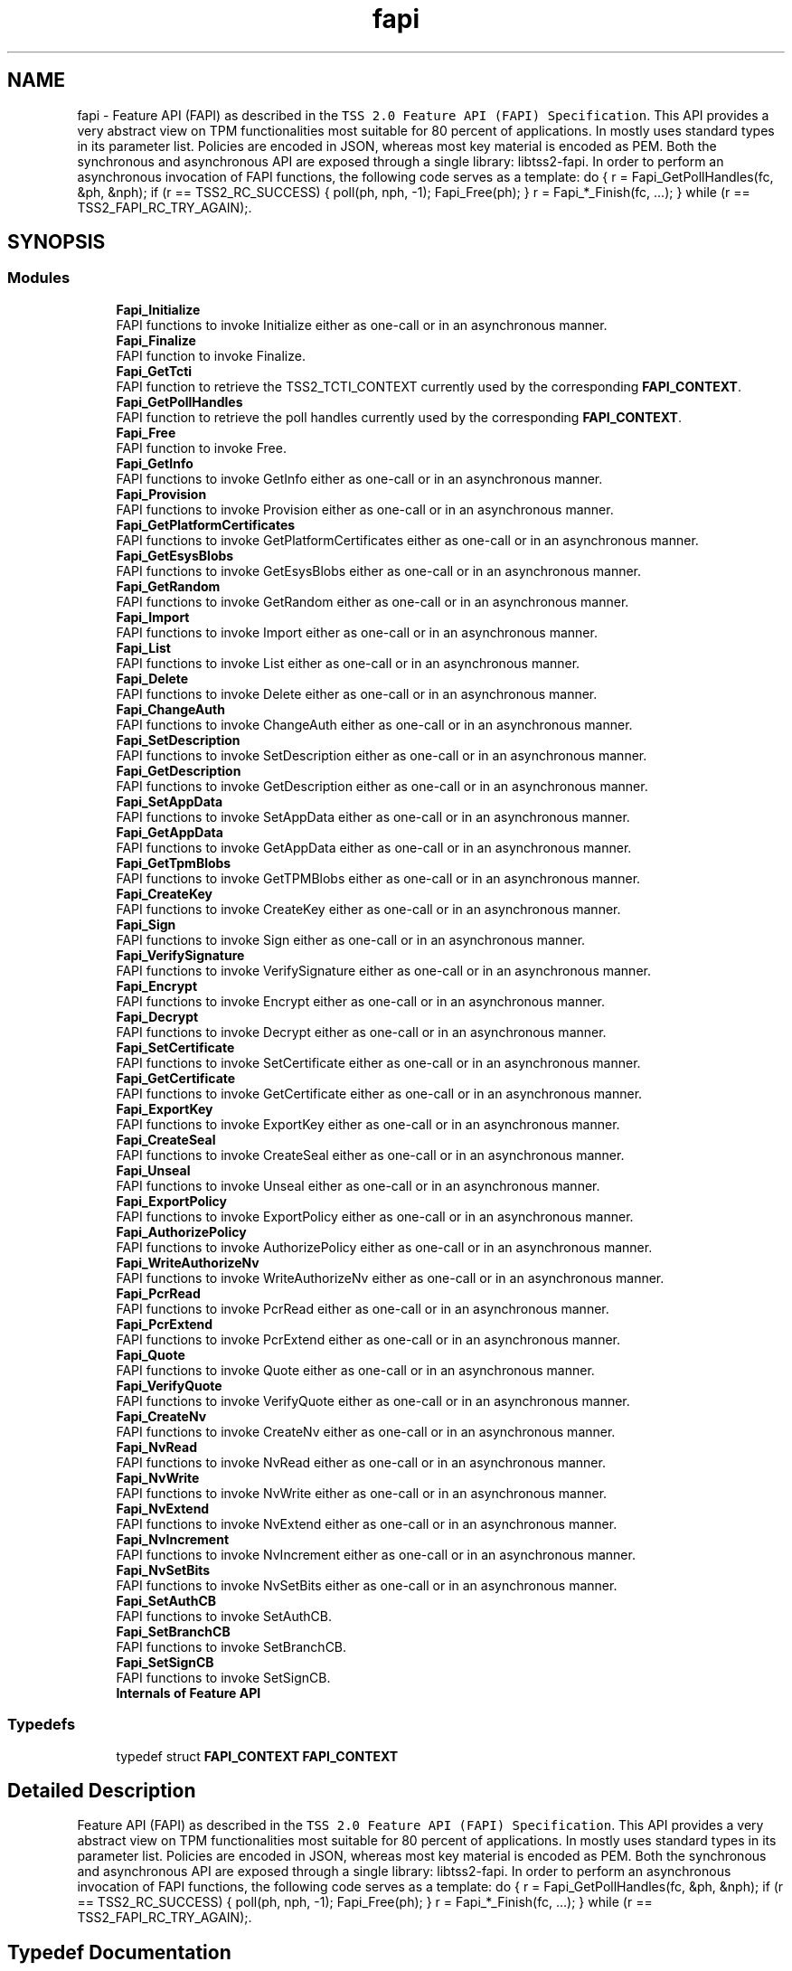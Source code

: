 .TH "fapi" 3 "Mon May 15 2023" "Version 4.0.1-44-g8699ab39" "tpm2-tss" \" -*- nroff -*-
.ad l
.nh
.SH NAME
fapi \- Feature API (FAPI) as described in the \fCTSS 2\&.0 Feature API (FAPI) Specification\fP\&. This API provides a very abstract view on TPM functionalities most suitable for 80 percent of applications\&. In mostly uses standard types in its parameter list\&. Policies are encoded in JSON, whereas most key material is encoded as PEM\&. Both the synchronous and asynchronous API are exposed through a single library: libtss2-fapi\&. In order to perform an asynchronous invocation of FAPI functions, the following code serves as a template: do { r = Fapi_GetPollHandles(fc, &ph, &nph); if (r == TSS2_RC_SUCCESS) { poll(ph, nph, -1); Fapi_Free(ph); } r = Fapi_*_Finish(fc, \&.\&.\&.); } while (r == TSS2_FAPI_RC_TRY_AGAIN);\&.  

.SH SYNOPSIS
.br
.PP
.SS "Modules"

.in +1c
.ti -1c
.RI "\fBFapi_Initialize\fP"
.br
.RI "FAPI functions to invoke Initialize either as one-call or in an asynchronous manner\&. "
.ti -1c
.RI "\fBFapi_Finalize\fP"
.br
.RI "FAPI function to invoke Finalize\&. "
.ti -1c
.RI "\fBFapi_GetTcti\fP"
.br
.RI "FAPI function to retrieve the TSS2_TCTI_CONTEXT currently used by the corresponding \fBFAPI_CONTEXT\fP\&. "
.ti -1c
.RI "\fBFapi_GetPollHandles\fP"
.br
.RI "FAPI function to retrieve the poll handles currently used by the corresponding \fBFAPI_CONTEXT\fP\&. "
.ti -1c
.RI "\fBFapi_Free\fP"
.br
.RI "FAPI function to invoke Free\&. "
.ti -1c
.RI "\fBFapi_GetInfo\fP"
.br
.RI "FAPI functions to invoke GetInfo either as one-call or in an asynchronous manner\&. "
.ti -1c
.RI "\fBFapi_Provision\fP"
.br
.RI "FAPI functions to invoke Provision either as one-call or in an asynchronous manner\&. "
.ti -1c
.RI "\fBFapi_GetPlatformCertificates\fP"
.br
.RI "FAPI functions to invoke GetPlatformCertificates either as one-call or in an asynchronous manner\&. "
.ti -1c
.RI "\fBFapi_GetEsysBlobs\fP"
.br
.RI "FAPI functions to invoke GetEsysBlobs either as one-call or in an asynchronous manner\&. "
.ti -1c
.RI "\fBFapi_GetRandom\fP"
.br
.RI "FAPI functions to invoke GetRandom either as one-call or in an asynchronous manner\&. "
.ti -1c
.RI "\fBFapi_Import\fP"
.br
.RI "FAPI functions to invoke Import either as one-call or in an asynchronous manner\&. "
.ti -1c
.RI "\fBFapi_List\fP"
.br
.RI "FAPI functions to invoke List either as one-call or in an asynchronous manner\&. "
.ti -1c
.RI "\fBFapi_Delete\fP"
.br
.RI "FAPI functions to invoke Delete either as one-call or in an asynchronous manner\&. "
.ti -1c
.RI "\fBFapi_ChangeAuth\fP"
.br
.RI "FAPI functions to invoke ChangeAuth either as one-call or in an asynchronous manner\&. "
.ti -1c
.RI "\fBFapi_SetDescription\fP"
.br
.RI "FAPI functions to invoke SetDescription either as one-call or in an asynchronous manner\&. "
.ti -1c
.RI "\fBFapi_GetDescription\fP"
.br
.RI "FAPI functions to invoke GetDescription either as one-call or in an asynchronous manner\&. "
.ti -1c
.RI "\fBFapi_SetAppData\fP"
.br
.RI "FAPI functions to invoke SetAppData either as one-call or in an asynchronous manner\&. "
.ti -1c
.RI "\fBFapi_GetAppData\fP"
.br
.RI "FAPI functions to invoke GetAppData either as one-call or in an asynchronous manner\&. "
.ti -1c
.RI "\fBFapi_GetTpmBlobs\fP"
.br
.RI "FAPI functions to invoke GetTPMBlobs either as one-call or in an asynchronous manner\&. "
.ti -1c
.RI "\fBFapi_CreateKey\fP"
.br
.RI "FAPI functions to invoke CreateKey either as one-call or in an asynchronous manner\&. "
.ti -1c
.RI "\fBFapi_Sign\fP"
.br
.RI "FAPI functions to invoke Sign either as one-call or in an asynchronous manner\&. "
.ti -1c
.RI "\fBFapi_VerifySignature\fP"
.br
.RI "FAPI functions to invoke VerifySignature either as one-call or in an asynchronous manner\&. "
.ti -1c
.RI "\fBFapi_Encrypt\fP"
.br
.RI "FAPI functions to invoke Encrypt either as one-call or in an asynchronous manner\&. "
.ti -1c
.RI "\fBFapi_Decrypt\fP"
.br
.RI "FAPI functions to invoke Decrypt either as one-call or in an asynchronous manner\&. "
.ti -1c
.RI "\fBFapi_SetCertificate\fP"
.br
.RI "FAPI functions to invoke SetCertificate either as one-call or in an asynchronous manner\&. "
.ti -1c
.RI "\fBFapi_GetCertificate\fP"
.br
.RI "FAPI functions to invoke GetCertificate either as one-call or in an asynchronous manner\&. "
.ti -1c
.RI "\fBFapi_ExportKey\fP"
.br
.RI "FAPI functions to invoke ExportKey either as one-call or in an asynchronous manner\&. "
.ti -1c
.RI "\fBFapi_CreateSeal\fP"
.br
.RI "FAPI functions to invoke CreateSeal either as one-call or in an asynchronous manner\&. "
.ti -1c
.RI "\fBFapi_Unseal\fP"
.br
.RI "FAPI functions to invoke Unseal either as one-call or in an asynchronous manner\&. "
.ti -1c
.RI "\fBFapi_ExportPolicy\fP"
.br
.RI "FAPI functions to invoke ExportPolicy either as one-call or in an asynchronous manner\&. "
.ti -1c
.RI "\fBFapi_AuthorizePolicy\fP"
.br
.RI "FAPI functions to invoke AuthorizePolicy either as one-call or in an asynchronous manner\&. "
.ti -1c
.RI "\fBFapi_WriteAuthorizeNv\fP"
.br
.RI "FAPI functions to invoke WriteAuthorizeNv either as one-call or in an asynchronous manner\&. "
.ti -1c
.RI "\fBFapi_PcrRead\fP"
.br
.RI "FAPI functions to invoke PcrRead either as one-call or in an asynchronous manner\&. "
.ti -1c
.RI "\fBFapi_PcrExtend\fP"
.br
.RI "FAPI functions to invoke PcrExtend either as one-call or in an asynchronous manner\&. "
.ti -1c
.RI "\fBFapi_Quote\fP"
.br
.RI "FAPI functions to invoke Quote either as one-call or in an asynchronous manner\&. "
.ti -1c
.RI "\fBFapi_VerifyQuote\fP"
.br
.RI "FAPI functions to invoke VerifyQuote either as one-call or in an asynchronous manner\&. "
.ti -1c
.RI "\fBFapi_CreateNv\fP"
.br
.RI "FAPI functions to invoke CreateNv either as one-call or in an asynchronous manner\&. "
.ti -1c
.RI "\fBFapi_NvRead\fP"
.br
.RI "FAPI functions to invoke NvRead either as one-call or in an asynchronous manner\&. "
.ti -1c
.RI "\fBFapi_NvWrite\fP"
.br
.RI "FAPI functions to invoke NvWrite either as one-call or in an asynchronous manner\&. "
.ti -1c
.RI "\fBFapi_NvExtend\fP"
.br
.RI "FAPI functions to invoke NvExtend either as one-call or in an asynchronous manner\&. "
.ti -1c
.RI "\fBFapi_NvIncrement\fP"
.br
.RI "FAPI functions to invoke NvIncrement either as one-call or in an asynchronous manner\&. "
.ti -1c
.RI "\fBFapi_NvSetBits\fP"
.br
.RI "FAPI functions to invoke NvSetBits either as one-call or in an asynchronous manner\&. "
.ti -1c
.RI "\fBFapi_SetAuthCB\fP"
.br
.RI "FAPI functions to invoke SetAuthCB\&. "
.ti -1c
.RI "\fBFapi_SetBranchCB\fP"
.br
.RI "FAPI functions to invoke SetBranchCB\&. "
.ti -1c
.RI "\fBFapi_SetSignCB\fP"
.br
.RI "FAPI functions to invoke SetSignCB\&. "
.ti -1c
.RI "\fBInternals of Feature API\fP"
.br
.in -1c
.SS "Typedefs"

.in +1c
.ti -1c
.RI "typedef struct \fBFAPI_CONTEXT\fP \fBFAPI_CONTEXT\fP"
.br
.in -1c
.SH "Detailed Description"
.PP 
Feature API (FAPI) as described in the \fCTSS 2\&.0 Feature API (FAPI) Specification\fP\&. This API provides a very abstract view on TPM functionalities most suitable for 80 percent of applications\&. In mostly uses standard types in its parameter list\&. Policies are encoded in JSON, whereas most key material is encoded as PEM\&. Both the synchronous and asynchronous API are exposed through a single library: libtss2-fapi\&. In order to perform an asynchronous invocation of FAPI functions, the following code serves as a template: do { r = Fapi_GetPollHandles(fc, &ph, &nph); if (r == TSS2_RC_SUCCESS) { poll(ph, nph, -1); Fapi_Free(ph); } r = Fapi_*_Finish(fc, \&.\&.\&.); } while (r == TSS2_FAPI_RC_TRY_AGAIN);\&. 


.SH "Typedef Documentation"
.PP 
.SS "\fBFAPI_CONTEXT\fP"
Reference to the \fBFAPI_CONTEXT\fP that holds data for the connection to the TPM as well as the metadata for TPM Resource as well as links to the key- and policy store or key material for encrypted sessions\&. 
.SH "Author"
.PP 
Generated automatically by Doxygen for tpm2-tss from the source code\&.

